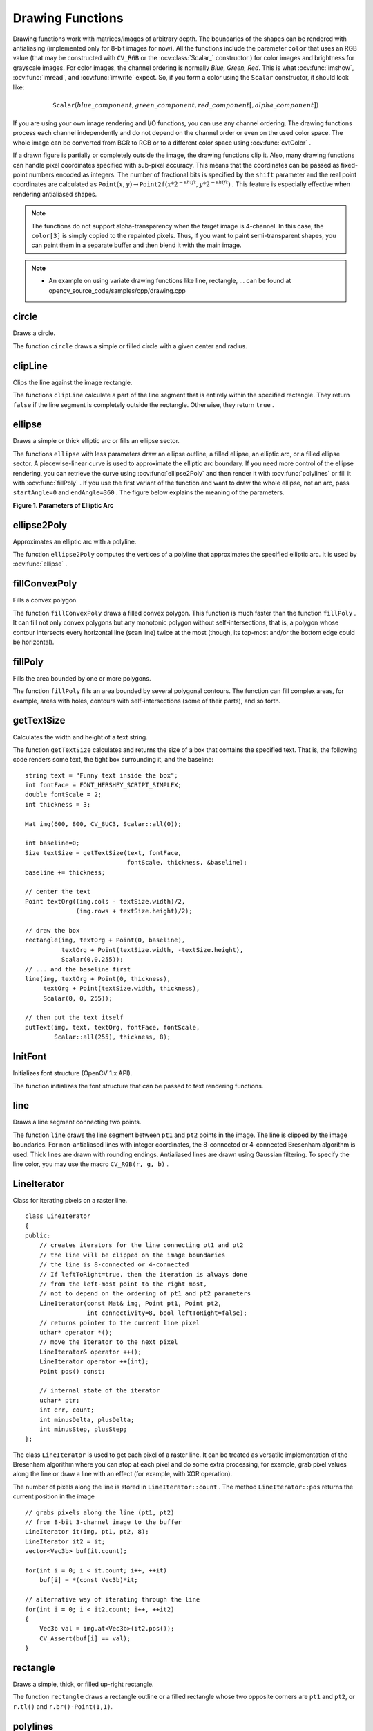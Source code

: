 Drawing Functions
=================

.. highlight:: cpp

Drawing functions work with matrices/images of arbitrary depth.
The boundaries of the shapes can be rendered with antialiasing (implemented only for 8-bit images for now).
All the functions include the parameter ``color`` that uses an RGB value (that may be constructed
with ``CV_RGB`` or the  :ocv:class:`Scalar_`  constructor
) for color
images and brightness for grayscale images. For color images, the channel ordering
is normally *Blue, Green, Red*.
This is what :ocv:func:`imshow`, :ocv:func:`imread`, and :ocv:func:`imwrite` expect.
So, if you form a color using the
``Scalar`` constructor, it should look like:

.. math::

    \texttt{Scalar} (blue \_ component, green \_ component, red \_ component[, alpha \_ component])

If you are using your own image rendering and I/O functions, you can use any channel ordering. The drawing functions process each channel independently and do not depend on the channel order or even on the used color space. The whole image can be converted from BGR to RGB or to a different color space using
:ocv:func:`cvtColor` .

If a drawn figure is partially or completely outside the image, the drawing functions clip it. Also, many drawing functions can handle pixel coordinates specified with sub-pixel accuracy. This means that the coordinates can be passed as fixed-point numbers encoded as integers. The number of fractional bits is specified by the ``shift`` parameter and the real point coordinates are calculated as
:math:`\texttt{Point}(x,y)\rightarrow\texttt{Point2f}(x*2^{-shift},y*2^{-shift})` . This feature is especially effective when rendering antialiased shapes.

.. note:: The functions do not support alpha-transparency when the target image is 4-channel. In this case, the ``color[3]`` is simply copied to the repainted pixels. Thus, if you want to paint semi-transparent shapes, you can paint them in a separate buffer and then blend it with the main image.

.. note::

   * An example on using variate drawing functions like line, rectangle, ... can be found at opencv_source_code/samples/cpp/drawing.cpp

circle
----------
Draws a circle.

.. ocv:function:: void circle(Mat& img, Point center, int radius, const Scalar& color, int thickness=1, int lineType=8, int shift=0)

.. ocv:pyfunction:: cv2.circle(img, center, radius, color[, thickness[, lineType[, shift]]]) -> None

.. ocv:cfunction:: void cvCircle( CvArr* img, CvPoint center, int radius, CvScalar color, int thickness=1, int line_type=8, int shift=0 )

.. ocv:pyoldfunction:: cv.Circle(img, center, radius, color, thickness=1, lineType=8, shift=0)-> None

    :param img: Image where the circle is drawn.

    :param center: Center of the circle.

    :param radius: Radius of the circle.

    :param color: Circle color.

    :param thickness: Thickness of the circle outline, if positive. Negative thickness means that a filled circle is to be drawn.

    :param lineType: Type of the circle boundary. See the  :ocv:func:`line`  description.

    :param shift: Number of fractional bits in the coordinates of the center and in the radius value.

The function ``circle`` draws a simple or filled circle with a given center and radius.

clipLine
------------
Clips the line against the image rectangle.

.. ocv:function:: bool clipLine(Size imgSize, Point& pt1, Point& pt2)

.. ocv:function:: bool clipLine(Rect imgRect, Point& pt1, Point& pt2)

.. ocv:pyfunction:: cv2.clipLine(imgRect, pt1, pt2) -> retval, pt1, pt2

.. ocv:cfunction:: int cvClipLine( CvSize img_size, CvPoint* pt1, CvPoint* pt2 )

.. ocv:pyoldfunction:: cv.ClipLine(imgSize, pt1, pt2) -> (point1, point2)

    :param imgSize: Image size. The image rectangle is  ``Rect(0, 0, imgSize.width, imgSize.height)`` .

    :param imgRect: Image rectangle.

    :param pt1: First line point.

    :param pt2: Second line point.

The functions ``clipLine`` calculate a part of the line segment that is entirely within the specified rectangle.
They return ``false`` if the line segment is completely outside the rectangle. Otherwise, they return ``true`` .

ellipse
-----------
Draws a simple or thick elliptic arc or fills an ellipse sector.

.. ocv:function:: void ellipse(Mat& img, Point center, Size axes,             double angle, double startAngle, double endAngle,             const Scalar& color, int thickness=1,             int lineType=8, int shift=0)

.. ocv:function:: void ellipse(Mat& img, const RotatedRect& box, const Scalar& color,             int thickness=1, int lineType=8)

.. ocv:pyfunction:: cv2.ellipse(img, center, axes, angle, startAngle, endAngle, color[, thickness[, lineType[, shift]]]) -> None
.. ocv:pyfunction:: cv2.ellipse(img, box, color[, thickness[, lineType]]) -> None

.. ocv:cfunction:: void cvEllipse( CvArr* img, CvPoint center, CvSize axes, double angle, double start_angle, double end_angle, CvScalar color, int thickness=1, int line_type=8, int shift=0 )

.. ocv:pyoldfunction:: cv.Ellipse(img, center, axes, angle, start_angle, end_angle, color, thickness=1, lineType=8, shift=0)-> None

.. ocv:cfunction:: void cvEllipseBox( CvArr* img, CvBox2D box, CvScalar color, int thickness=1, int line_type=8, int shift=0 )

.. ocv:pyoldfunction:: cv.EllipseBox(img, box, color, thickness=1, lineType=8, shift=0)-> None

    :param img: Image.

    :param center: Center of the ellipse.

    :param axes: Length of the ellipse axes.

    :param angle: Ellipse rotation angle in degrees.

    :param startAngle: Starting angle of the elliptic arc in degrees.

    :param endAngle: Ending angle of the elliptic arc in degrees.

    :param box: Alternative ellipse representation via  :ocv:class:`RotatedRect` or ``CvBox2D``. This means that the function draws an ellipse inscribed in the rotated rectangle.

    :param color: Ellipse color.

    :param thickness: Thickness of the ellipse arc outline, if positive. Otherwise, this indicates that a filled ellipse sector is to be drawn.

    :param lineType: Type of the ellipse boundary. See the  :ocv:func:`line`  description.

    :param shift: Number of fractional bits in the coordinates of the center and values of axes.

The functions ``ellipse`` with less parameters draw an ellipse outline, a filled ellipse, an elliptic arc, or a filled ellipse sector.
A piecewise-linear curve is used to approximate the elliptic arc boundary. If you need more control of the ellipse rendering, you can retrieve the curve using
:ocv:func:`ellipse2Poly` and then render it with
:ocv:func:`polylines` or fill it with
:ocv:func:`fillPoly` . If you use the first variant of the function and want to draw the whole ellipse, not an arc, pass ``startAngle=0`` and ``endAngle=360`` . The figure below explains the meaning of the parameters.

**Figure 1. Parameters of Elliptic Arc**

.. image:: pics/ellipse.png

ellipse2Poly
----------------
Approximates an elliptic arc with a polyline.

.. ocv:function:: void ellipse2Poly( Point center, Size axes, int angle, int arcStart, int arcEnd, int delta, vector<Point>& pts )

.. ocv:pyfunction:: cv2.ellipse2Poly(center, axes, angle, arcStart, arcEnd, delta) -> pts

    :param center: Center of the arc.

    :param axes: Half-sizes of the arc. See the  :ocv:func:`ellipse`  for details.

    :param angle: Rotation angle of the ellipse in degrees. See the  :ocv:func:`ellipse`  for details.

    :param arcStart: Starting angle of the elliptic arc in degrees.

    :param arcEnd: Ending angle of the elliptic arc in degrees.

    :param delta: Angle between the subsequent polyline vertices. It defines the approximation accuracy.

    :param pts: Output vector of polyline vertices.

The function ``ellipse2Poly`` computes the vertices of a polyline that approximates the specified elliptic arc. It is used by
:ocv:func:`ellipse` .



fillConvexPoly
------------------
Fills a convex polygon.

.. ocv:function:: void fillConvexPoly(Mat& img, const Point* pts, int npts, const Scalar& color, int lineType=8, int shift=0)

.. ocv:pyfunction:: cv2.fillConvexPoly(img, points, color[, lineType[, shift]]) -> None

.. ocv:cfunction:: void cvFillConvexPoly( CvArr* img, const CvPoint* pts, int npts, CvScalar color, int line_type=8, int shift=0 )

.. ocv:pyoldfunction:: cv.FillConvexPoly(img, pn, color, lineType=8, shift=0)-> None

    :param img: Image.

    :param pts: Polygon vertices.

    :param npts: Number of polygon vertices.

    :param color: Polygon color.

    :param lineType: Type of the polygon boundaries. See the  :ocv:func:`line`  description.

    :param shift: Number of fractional bits in the vertex coordinates.

The function ``fillConvexPoly`` draws a filled convex polygon.
This function is much faster than the function ``fillPoly`` . It can fill not only convex polygons but any monotonic polygon without self-intersections,
that is, a polygon whose contour intersects every horizontal line (scan line) twice at the most (though, its top-most and/or the bottom edge could be horizontal).



fillPoly
------------
Fills the area bounded by one or more polygons.

.. ocv:function:: void fillPoly(Mat& img, const Point** pts,               const int* npts, int ncontours,              const Scalar& color, int lineType=8,              int shift=0, Point offset=Point() )

.. ocv:pyfunction:: cv2.fillPoly(img, pts, color[, lineType[, shift[, offset]]]) -> None

.. ocv:cfunction:: void cvFillPoly( CvArr* img, CvPoint** pts, const int* npts, int contours, CvScalar color, int line_type=8, int shift=0 )

.. ocv:pyoldfunction:: cv.FillPoly(img, polys, color, lineType=8, shift=0)-> None

    :param img: Image.

    :param pts: Array of polygons where each polygon is represented as an array of points.

    :param npts: Array of polygon vertex counters.

    :param ncontours: Number of contours that bind the filled region.

    :param color: Polygon color.

    :param lineType: Type of the polygon boundaries. See the  :ocv:func:`line`  description.

    :param shift: Number of fractional bits in the vertex coordinates.

    :param offset: Optional offset of all points of the contours.

The function ``fillPoly`` fills an area bounded by several polygonal contours. The function can fill complex areas, for example,
areas with holes, contours with self-intersections (some of their parts), and so forth.



getTextSize
---------------
Calculates the width and height of a text string.

.. ocv:function:: Size getTextSize(const string& text, int fontFace, double fontScale, int thickness, int* baseLine)

.. ocv:pyfunction:: cv2.getTextSize(text, fontFace, fontScale, thickness) -> retval, baseLine

.. ocv:cfunction:: void cvGetTextSize( const char* text_string, const CvFont* font, CvSize* text_size, int* baseline )

.. ocv:pyoldfunction:: cv.GetTextSize(textString, font)-> (textSize, baseline)

    :param text: Input text string.

    :param text_string: Input text string in C format.

    :param fontFace: Font to use. See the  :ocv:func:`putText` for details.

    :param fontScale: Font scale. See the  :ocv:func:`putText`  for details.

    :param thickness: Thickness of lines used to render the text. See  :ocv:func:`putText`  for details.

    :param baseLine: Output parameter - y-coordinate of the baseline relative to the bottom-most text point.

    :param baseline: Output parameter - y-coordinate of the baseline relative to the bottom-most text point.

    :param font: Font description in terms of old C API.

    :param text_size: Output parameter - The size of a box that contains the specified text.

The function ``getTextSize`` calculates and returns the size of a box that contains the specified text.
That is, the following code renders some text, the tight box surrounding it, and the baseline: ::

    string text = "Funny text inside the box";
    int fontFace = FONT_HERSHEY_SCRIPT_SIMPLEX;
    double fontScale = 2;
    int thickness = 3;

    Mat img(600, 800, CV_8UC3, Scalar::all(0));

    int baseline=0;
    Size textSize = getTextSize(text, fontFace,
                                fontScale, thickness, &baseline);
    baseline += thickness;

    // center the text
    Point textOrg((img.cols - textSize.width)/2,
                  (img.rows + textSize.height)/2);

    // draw the box
    rectangle(img, textOrg + Point(0, baseline),
              textOrg + Point(textSize.width, -textSize.height),
              Scalar(0,0,255));
    // ... and the baseline first
    line(img, textOrg + Point(0, thickness),
         textOrg + Point(textSize.width, thickness),
         Scalar(0, 0, 255));

    // then put the text itself
    putText(img, text, textOrg, fontFace, fontScale,
            Scalar::all(255), thickness, 8);


InitFont
--------
Initializes font structure (OpenCV 1.x API).

.. ocv:cfunction:: void cvInitFont( CvFont* font, int font_face, double hscale, double vscale, double shear=0, int thickness=1, int line_type=8 )

    :param font: Pointer to the font structure initialized by the function

    :param font_face: Font name identifier. Only a subset of Hershey fonts  http://sources.isc.org/utils/misc/hershey-font.txt  are supported now:

            * **CV_FONT_HERSHEY_SIMPLEX** normal size sans-serif font

            * **CV_FONT_HERSHEY_PLAIN** small size sans-serif font

            * **CV_FONT_HERSHEY_DUPLEX** normal size sans-serif font (more complex than    ``CV_FONT_HERSHEY_SIMPLEX`` )

            * **CV_FONT_HERSHEY_COMPLEX** normal size serif font

            * **CV_FONT_HERSHEY_TRIPLEX** normal size serif font (more complex than  ``CV_FONT_HERSHEY_COMPLEX`` )

            * **CV_FONT_HERSHEY_COMPLEX_SMALL** smaller version of  ``CV_FONT_HERSHEY_COMPLEX``

            * **CV_FONT_HERSHEY_SCRIPT_SIMPLEX** hand-writing style font

            * **CV_FONT_HERSHEY_SCRIPT_COMPLEX** more complex variant of  ``CV_FONT_HERSHEY_SCRIPT_SIMPLEX``

         The parameter can be composited from one of the values above and an optional  ``CV_FONT_ITALIC``  flag, which indicates italic or oblique font.


    :param hscale: Horizontal scale.  If equal to  ``1.0f`` , the characters have the original width depending on the font type. If equal to  ``0.5f`` , the characters are of half the original width.


    :param vscale: Vertical scale. If equal to  ``1.0f`` , the characters have the original height depending on the font type. If equal to  ``0.5f`` , the characters are of half the original height.


    :param shear: Approximate tangent of the character slope relative to the vertical line.  A zero value means a non-italic font,  ``1.0f``  means about a 45 degree slope, etc.


    :param thickness: Thickness of the text strokes


    :param line_type: Type of the strokes, see  :ocv:func:`line`  description


The function initializes the font structure that can be passed to text rendering functions.

.. seealso:: :ocv:cfunc:`PutText`

.. _Line:

line
--------
Draws a line segment connecting two points.

.. ocv:function:: void line(Mat& img, Point pt1, Point pt2, const Scalar& color,          int thickness=1, int lineType=8, int shift=0)

.. ocv:pyfunction:: cv2.line(img, pt1, pt2, color[, thickness[, lineType[, shift]]]) -> None

.. ocv:cfunction:: void cvLine( CvArr* img, CvPoint pt1, CvPoint pt2, CvScalar color, int thickness=1, int line_type=8, int shift=0 )

.. ocv:pyoldfunction:: cv.Line(img, pt1, pt2, color, thickness=1, lineType=8, shift=0)-> None

    :param img: Image.

    :param pt1: First point of the line segment.

    :param pt2: Second point of the line segment.

    :param color: Line color.

    :param thickness: Line thickness.

    :param lineType: Type of the line:

            * **8** (or omitted) - 8-connected line.

            * **4** - 4-connected line.

            * **CV_AA** - antialiased line.

    :param shift: Number of fractional bits in the point coordinates.

The function ``line`` draws the line segment between ``pt1`` and ``pt2`` points in the image. The line is clipped by the image boundaries. For non-antialiased lines with integer coordinates, the 8-connected or 4-connected Bresenham algorithm is used. Thick lines are drawn with rounding endings.
Antialiased lines are drawn using Gaussian filtering. To specify the line color, you may use the macro ``CV_RGB(r, g, b)`` .


LineIterator
------------
.. ocv:class:: LineIterator

Class for iterating pixels on a raster line. ::

    class LineIterator
    {
    public:
        // creates iterators for the line connecting pt1 and pt2
        // the line will be clipped on the image boundaries
        // the line is 8-connected or 4-connected
        // If leftToRight=true, then the iteration is always done
        // from the left-most point to the right most,
        // not to depend on the ordering of pt1 and pt2 parameters
        LineIterator(const Mat& img, Point pt1, Point pt2,
                     int connectivity=8, bool leftToRight=false);
        // returns pointer to the current line pixel
        uchar* operator *();
        // move the iterator to the next pixel
        LineIterator& operator ++();
        LineIterator operator ++(int);
        Point pos() const;

        // internal state of the iterator
        uchar* ptr;
        int err, count;
        int minusDelta, plusDelta;
        int minusStep, plusStep;
    };

The class ``LineIterator`` is used to get each pixel of a raster line. It can be treated as versatile implementation of the Bresenham algorithm where you can stop at each pixel and do some extra processing, for example, grab pixel values along the line or draw a line with an effect (for example, with XOR operation).

The number of pixels along the line is stored in ``LineIterator::count`` . The method ``LineIterator::pos`` returns the current position in the image ::

    // grabs pixels along the line (pt1, pt2)
    // from 8-bit 3-channel image to the buffer
    LineIterator it(img, pt1, pt2, 8);
    LineIterator it2 = it;
    vector<Vec3b> buf(it.count);

    for(int i = 0; i < it.count; i++, ++it)
        buf[i] = *(const Vec3b)*it;

    // alternative way of iterating through the line
    for(int i = 0; i < it2.count; i++, ++it2)
    {
        Vec3b val = img.at<Vec3b>(it2.pos());
        CV_Assert(buf[i] == val);
    }


rectangle
-------------
Draws a simple, thick, or filled up-right rectangle.

.. ocv:function:: void rectangle(Mat& img, Point pt1, Point pt2, const Scalar& color, int thickness=1, int lineType=8, int shift=0)

.. ocv:function:: void rectangle( Mat& img, Rect rec, const Scalar& color, int thickness=1, int lineType=8, int shift=0 )

.. ocv:pyfunction:: cv2.rectangle(img, pt1, pt2, color[, thickness[, lineType[, shift]]]) -> None

.. ocv:cfunction:: void cvRectangle( CvArr* img, CvPoint pt1, CvPoint pt2, CvScalar color, int thickness=1, int line_type=8, int shift=0 )

.. ocv:pyoldfunction:: cv.Rectangle(img, pt1, pt2, color, thickness=1, lineType=8, shift=0)-> None

    :param img: Image.

    :param pt1: Vertex of the rectangle.

    :param pt2: Vertex of the rectangle opposite to  ``pt1`` .

    :param rec: Alternative specification of the drawn rectangle.

    :param color: Rectangle color or brightness (grayscale image).

    :param thickness: Thickness of lines that make up the rectangle. Negative values, like  ``CV_FILLED`` , mean that the function has to draw a filled rectangle.

    :param lineType: Type of the line. See the  :ocv:func:`line`  description.

    :param shift: Number of fractional bits in the point coordinates.

The function ``rectangle`` draws a rectangle outline or a filled rectangle whose two opposite corners are ``pt1`` and ``pt2``, or ``r.tl()`` and ``r.br()-Point(1,1)``.



polylines
-------------
Draws several polygonal curves.

.. ocv:function:: void polylines( Mat& img, const Point** pts, const int* npts, int ncontours, bool isClosed, const Scalar& color, int thickness=1, int lineType=8, int shift=0 )

.. ocv:function:: void polylines( InputOutputArray img, InputArrayOfArrays pts, bool isClosed, const Scalar& color, int thickness=1, int lineType=8, int shift=0 )

.. ocv:pyfunction:: cv2.polylines(img, pts, isClosed, color[, thickness[, lineType[, shift]]]) -> None

.. ocv:cfunction:: void cvPolyLine( CvArr* img, CvPoint** pts, const int* npts, int contours, int is_closed, CvScalar color, int thickness=1, int line_type=8, int shift=0 )

.. ocv:pyoldfunction:: cv.PolyLine(img, polys, is_closed, color, thickness=1, lineType=8, shift=0) -> None

    :param img: Image.

    :param pts: Array of polygonal curves.

    :param npts: Array of polygon vertex counters.

    :param ncontours: Number of curves.

    :param isClosed: Flag indicating whether the drawn polylines are closed or not. If they are closed, the function draws a line from the last vertex of each curve to its first vertex.

    :param color: Polyline color.

    :param thickness: Thickness of the polyline edges.

    :param lineType: Type of the line segments. See the  :ocv:func:`line`  description.

    :param shift: Number of fractional bits in the vertex coordinates.

The function ``polylines`` draws one or more polygonal curves.



putText
-----------
Draws a text string.

.. ocv:function:: void putText( Mat& img, const string& text, Point org,              int fontFace, double fontScale, Scalar color,              int thickness=1, int lineType=8,              bool bottomLeftOrigin=false )

.. ocv:pyfunction:: cv2.putText(img, text, org, fontFace, fontScale, color[, thickness[, lineType[, bottomLeftOrigin]]]) -> None

.. ocv:cfunction:: void cvPutText( CvArr* img, const char* text, CvPoint org, const CvFont* font, CvScalar color )
.. ocv:pyoldfunction:: cv.PutText(img, text, org, font, color)-> None

    :param img: Image.

    :param text: Text string to be drawn.

    :param org: Bottom-left corner of the text string in the image.

    :param font: ``CvFont`` structure initialized using :ocv:cfunc:`InitFont`.

    :param fontFace: Font type. One of  ``FONT_HERSHEY_SIMPLEX``,  ``FONT_HERSHEY_PLAIN``, ``FONT_HERSHEY_DUPLEX``,  ``FONT_HERSHEY_COMPLEX``,  ``FONT_HERSHEY_TRIPLEX``, ``FONT_HERSHEY_COMPLEX_SMALL``,  ``FONT_HERSHEY_SCRIPT_SIMPLEX``, or  ``FONT_HERSHEY_SCRIPT_COMPLEX``,
           where each of the font ID's can be combined with  ``FONT_HERSHEY_ITALIC``  to get the slanted letters.

    :param fontScale: Font scale factor that is multiplied by the font-specific base size.

    :param color: Text color.

    :param thickness: Thickness of the lines used to draw a text.

    :param lineType: Line type. See the  ``line``  for details.

    :param bottomLeftOrigin: When true, the image data origin is at the bottom-left corner. Otherwise, it is at the top-left corner.

The function ``putText`` renders the specified text string in the image.
Symbols that cannot be rendered using the specified font are
replaced by question marks. See
:ocv:func:`getTextSize` for a text rendering code example.

